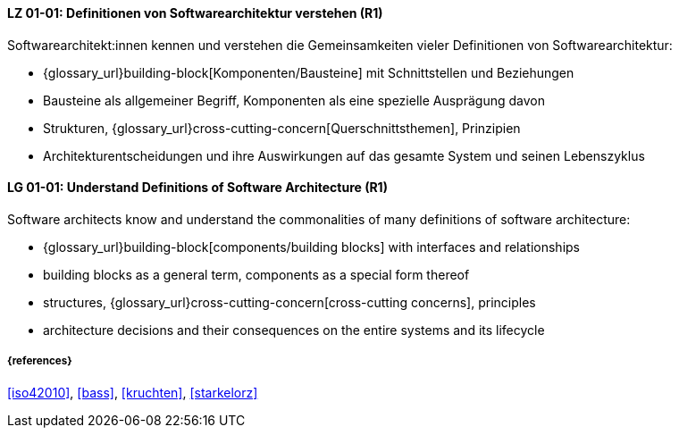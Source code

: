 // tag::DE[]
[[LG-01-01]]
==== LZ 01-01: Definitionen von Softwarearchitektur verstehen (R1)

Softwarearchitekt:innen kennen und verstehen die Gemeinsamkeiten vieler Definitionen von Softwarearchitektur:

* {glossary_url}building-block[Komponenten/Bausteine] mit Schnittstellen und Beziehungen
* Bausteine als allgemeiner Begriff, Komponenten als eine spezielle Ausprägung davon
* Strukturen, {glossary_url}cross-cutting-concern[Querschnittsthemen], Prinzipien
* Architekturentscheidungen und ihre Auswirkungen auf das gesamte System und seinen Lebenszyklus

// end::DE[]

// tag::EN[]
[[LG-01-01]]
==== LG 01-01: Understand Definitions of Software Architecture (R1)

Software architects know and understand the commonalities of many definitions of software architecture:

* {glossary_url}building-block[components/building blocks] with interfaces and relationships
* building blocks as a general term, components as a special form thereof
* structures, {glossary_url}cross-cutting-concern[cross-cutting concerns], principles
* architecture decisions and their consequences on the entire systems and its lifecycle

// end::EN[]

===== {references}
<<iso42010>>, <<bass>>, <<kruchten>>, <<starkelorz>>

